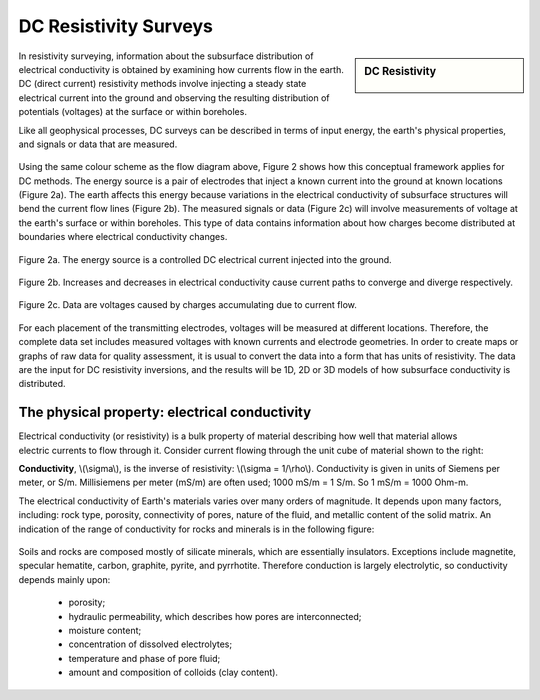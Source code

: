 .. _DC_resistivity_surveys:

DC Resistivity Surveys
**********************

.. sidebar:: DC Resistivity

    .. figure:: ./images/icon_dc.gif
    	:align: center

In resistivity surveying, information about the subsurface distribution of electrical conductivity is obtained by examining how currents flow in the earth. DC (direct current) resistivity methods involve injecting a steady state electrical current into the ground and observing the resulting distribution of potentials (voltages) at the surface or within boreholes.

Like all geophysical processes, DC surveys can be described in terms of input energy, the earth's physical properties, and signals or data that are measured.

.. figure:: ./images/source_receiver.gif
	:align: center
	:scale: 100 %

Using the same colour scheme as the flow diagram above, Figure 2 shows how this conceptual framework applies for DC methods. The energy source is a pair of electrodes that inject a known current into the ground at known locations (Figure 2a). The earth affects this energy because variations in the electrical conductivity of subsurface structures will bend the current flow lines (Figure 2b). The measured signals or data (Figure 2c) will involve measurements of voltage at the earth's surface or within boreholes. This type of data contains information about how charges become distributed at boundaries where electrical conductivity changes.

.. figure:: ./images/E_source.gif
	:align: center
	:scale: 100 %

	Figure 2a. The energy source is a controlled DC electrical current injected into the ground.

.. figure:: ./images/E_source2.gif
	:align: center
	:scale: 100 %

	Figure 2b. Increases and decreases in electrical conductivity cause current paths to converge and diverge respectively.

.. figure:: ./images/E_source3.gif
	:align: center
	:scale: 100 %

	Figure 2c. Data are voltages caused by charges accumulating due to current flow.

For each placement of the transmitting electrodes, voltages will be measured at different locations. Therefore, the complete data set includes measured voltages with known currents and electrode geometries. In order to create maps or graphs of raw data for quality assessment, it is usual to convert the data into a form that has units of resistivity. The data are the input for DC resistivity inversions, and the results will be 1D, 2D or 3D models of how subsurface conductivity is distributed.


The physical property: electrical conductivity
==============================================

.. figure:: ./images/cube.gif
	:align: right
	:scale: 100 %

Electrical conductivity (or resistivity) is a bulk property of material describing how well that material allows electric currents to flow through it. Consider current flowing through the unit cube of material shown to the right: 

**Conductivity**, \\(\\sigma\\), is the inverse of resistivity: \\(\\sigma = 1/\\rho\\). Conductivity is given in units of Siemens per meter, or S/m. Millisiemens per meter (mS/m) are often used; 1000 mS/m = 1 S/m. So 1 mS/m = 1000 Ohm-m.


The electrical conductivity of Earth's materials varies over many orders of magnitude. It depends upon many factors, including: rock type, porosity, connectivity of pores, nature of the fluid, and metallic content of the solid matrix. An indication of the range of conductivity for rocks and minerals is in the following figure:

.. figure:: ./images/resistivity_table.jpg
	:align: center
	:scale: 100%

Soils and rocks are composed mostly of silicate minerals, which are essentially insulators. Exceptions include magnetite, specular hematite, carbon, graphite, pyrite, and pyrrhotite. Therefore conduction is largely electrolytic, so conductivity depends mainly upon:

	- porosity;
	- hydraulic permeability, which describes how pores are interconnected;
	- moisture content;
	- concentration of dissolved electrolytes;
	- temperature and phase of pore fluid;
	- amount and composition of colloids (clay content).

.. Detailed discussion of geologic factors affecting this important physical property are provided in a separate location.

	

